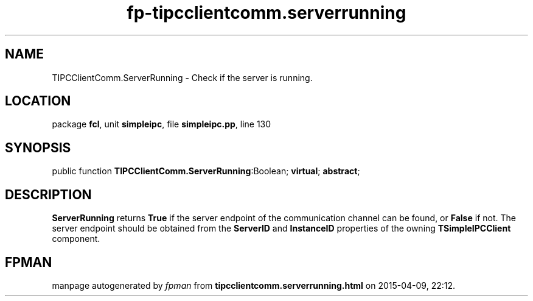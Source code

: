 .\" file autogenerated by fpman
.TH "fp-tipcclientcomm.serverrunning" 3 "2014-03-14" "fpman" "Free Pascal Programmer's Manual"
.SH NAME
TIPCClientComm.ServerRunning - Check if the server is running.
.SH LOCATION
package \fBfcl\fR, unit \fBsimpleipc\fR, file \fBsimpleipc.pp\fR, line 130
.SH SYNOPSIS
public function \fBTIPCClientComm.ServerRunning\fR:Boolean; \fBvirtual\fR; \fBabstract\fR;
.SH DESCRIPTION
\fBServerRunning\fR returns \fBTrue\fR if the server endpoint of the communication channel can be found, or \fBFalse\fR if not. The server endpoint should be obtained from the \fBServerID\fR and \fBInstanceID\fR properties of the owning \fBTSimpleIPCClient\fR component.


.SH FPMAN
manpage autogenerated by \fIfpman\fR from \fBtipcclientcomm.serverrunning.html\fR on 2015-04-09, 22:12.

